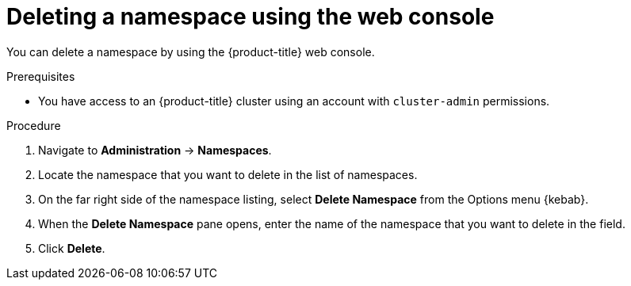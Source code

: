 // Module included in the following assemblies:
//
// * virt/install/uninstalling-virt.adoc

:_mod-docs-content-type: PROCEDURE
[id="deleting-a-namespace-using-the-web-console_{context}"]
= Deleting a namespace using the web console

You can delete a namespace by using the {product-title} web console.

.Prerequisites

* You have access to an {product-title} cluster using an account with `cluster-admin` permissions.

.Procedure

. Navigate to *Administration* -> *Namespaces*.

. Locate the namespace that you want to delete in the list of namespaces.

. On the far right side of the namespace listing, select *Delete Namespace* from the
Options menu {kebab}.

. When the *Delete Namespace* pane opens, enter the name of the namespace that
you want to delete in the field.

. Click *Delete*.
